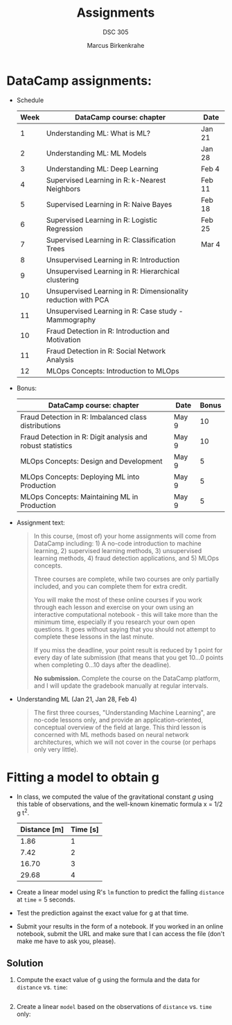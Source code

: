 #+title: Assignments
#+author: Marcus Birkenkrahe
#+subtitle: DSC 305
#+SEQ_TODO: TODO IN_PROGRESS | DONE
#+startup: overview hideblocks indent entitiespretty: 
#+property: header-args:C :main yes :includes <stdio.h> :results output :exports both: 
#+property: header-args:python :session *Python* :python python3 :results output :exports both: 
#+src R :file :session *R* :results graphics output file :exports both: 
#+property: header-args:C++ :main yes :includes <iostream> :results output :exports both: 
* DataCamp assignments:

- Schedule
  #+name: datacamp
  | Week | DataCamp course: chapter                                      | Date   |
  |------+---------------------------------------------------------------+--------|
  |    1 | Understanding ML: What is ML?                                 | Jan 21 |
  |    2 | Understanding ML: ML Models                                   | Jan 28 |
  |    3 | Understanding ML: Deep Learning                               | Feb 4  |
  |------+---------------------------------------------------------------+--------|
  |    4 | Supervised Learning in R: k-Nearest Neighbors                 | Feb 11 |
  |    5 | Supervised Learning in R: Naive Bayes                         | Feb 18 |
  |    6 | Supervised Learning in R: Logistic Regression                 | Feb 25 |
  |    7 | Supervised Learning in R: Classification Trees                | Mar 4  |
  |------+---------------------------------------------------------------+--------|
  |    8 | Unsupervised Learning in R: Introduction                      |        |
  |    9 | Unsupervised Learning in R: Hierarchical clustering           |        |
  |   10 | Unsupervised Learning in R: Dimensionality reduction with PCA |        |
  |   11 | Unsupervised Learning in R: Case study - Mammography          |        |
  |   10 | Fraud Detection in R: Introduction and Motivation             |        |
  |   11 | Fraud Detection in R: Social Network Analysis                 |        |
  |   12 | MLOps Concepts: Introduction to MLOps                         |        |

- Bonus:
  | DataCamp course: chapter                                   | Date  | Bonus |
  |------------------------------------------------------------+-------+-------|
  | Fraud Detection in R: Imbalanced class distributions       | May 9 |    10 |
  | Fraud Detection in R: Digit analysis and robust statistics | May 9 |    10 |
  | MLOps Concepts: Design and Development                     | May 9 |     5 |
  | MLOps Concepts: Deploying ML into Production               | May 9 |     5 |
  | MLOps Concepts: Maintaining ML in Production               | May 9 |     5 |

- Assignment text:
  #+begin_quote
  In this course, (most of) your home assignments will come from
  DataCamp including: 1) A no-code introduction to machine
  learning, 2) supervised learning methods, 3) unsupervised learning
  methods, 4) fraud detection applications, and 5) MLOps concepts.

  Three courses are complete, while two courses are only partially
  included, and you can complete them for extra credit.

  You will make the most of these online courses if you work through
  each lesson and exercise on your own using an interactive
  computational notebook - this will take more than the minimum time,
  especially if you research your own open questions. It goes without
  saying that you should not attempt to complete these lessons in the
  last minute.

  If you miss the deadline, your point result is reduced by 1 point
  for every day of late submission (that means that you get 10...0
  points when completing 0...10 days after the deadline).

  *No submission.* Complete the course on the DataCamp platform, and I
  will update the gradebook manually at regular intervals.
  #+end_quote

- Understanding ML (Jan 21, Jan 28, Feb 4)
  #+begin_quote
  The first three courses, "Understanding Machine Learning", are
  no-code lessons only, and provide an application-oriented,
  conceptual overview of the field at large. This third lesson is
  concerned with ML methods based on neural network architectures,
  which we will not cover in the course (or perhaps only very little).
  #+end_quote
* Fitting a model to obtain g

- In class, we computed the value of the gravitational constant $g$
  using this table of observations, and the well-known kinematic
  formula x = 1/2 g t^2.

  | Distance [m] | Time [s] |
  |--------------+----------|
  |         1.86 |        1 |
  |         7.42 |        2 |
  |        16.70 |        3 |
  |        29.68 |        4 |

- Create a linear model using R's =lm= function to predict the falling
  =distance= at =time= = 5 seconds.

- Test the prediction against the exact value for g at that time.

- Submit your results in the form of a notebook. If you worked in an
  online notebook, submit the URL and make sure that I can access the
  file (don't make me have to ask you, please).

** Solution

1) Compute the exact value of g using the formula and the data for
   =distance= vs. =time=:

   #+begin_src R

   #+end_src

2) Create a linear =model= based on the observations of =distance=
   vs. =time= only:
   
   #+begin_src R
   
   #+end_src

